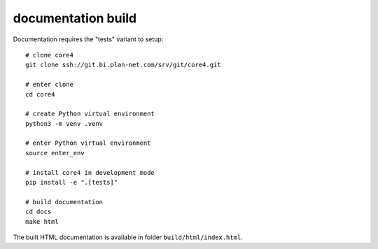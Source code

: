 ###################
documentation build
###################

Documentation requires the "tests" variant to setup::

    # clone core4
    git clone ssh://git.bi.plan-net.com/srv/git/core4.git

    # enter clone
    cd core4

    # create Python virtual environment
    python3 -m venv .venv

    # enter Python virtual environment
    source enter_env

    # install core4 in development mode
    pip install -e ".[tests]"

    # build documentation
    cd docs
    make html


The built HTML documentation is available in folder ``build/html/index.html``.
